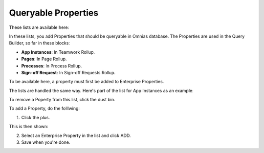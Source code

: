 Queryable Properties
===========================

These lists are available here:

.. image:: queryable-all-613.png

In these lists, you add Properties that should be queryable in Omnias database. The Properties are used in the Query Builder, so far in these blocks:

+ **App Instances**: In Teamwork Rollup.
+ **Pages**: In Page Rollup.
+ **Processes**: In Process Rollup.
+ **Sign-off Request**: In Sign-off Requests Rollup.

To be available here, a property must first be added to Enterprise Properties. 

The lists are handled the same way. Here's part of the list for App Instances as an example:

.. image:: queryable-app-instances-612.png

To remove a Poperty from this list, click the dust bin.

To add a Property, do the folllwing:

1. Click the plus.

This is then shown:

.. image:: queryable-app-instances-new.png

2. Select an Enterprise Property in the list and click ADD.
3. Save when you're done.

